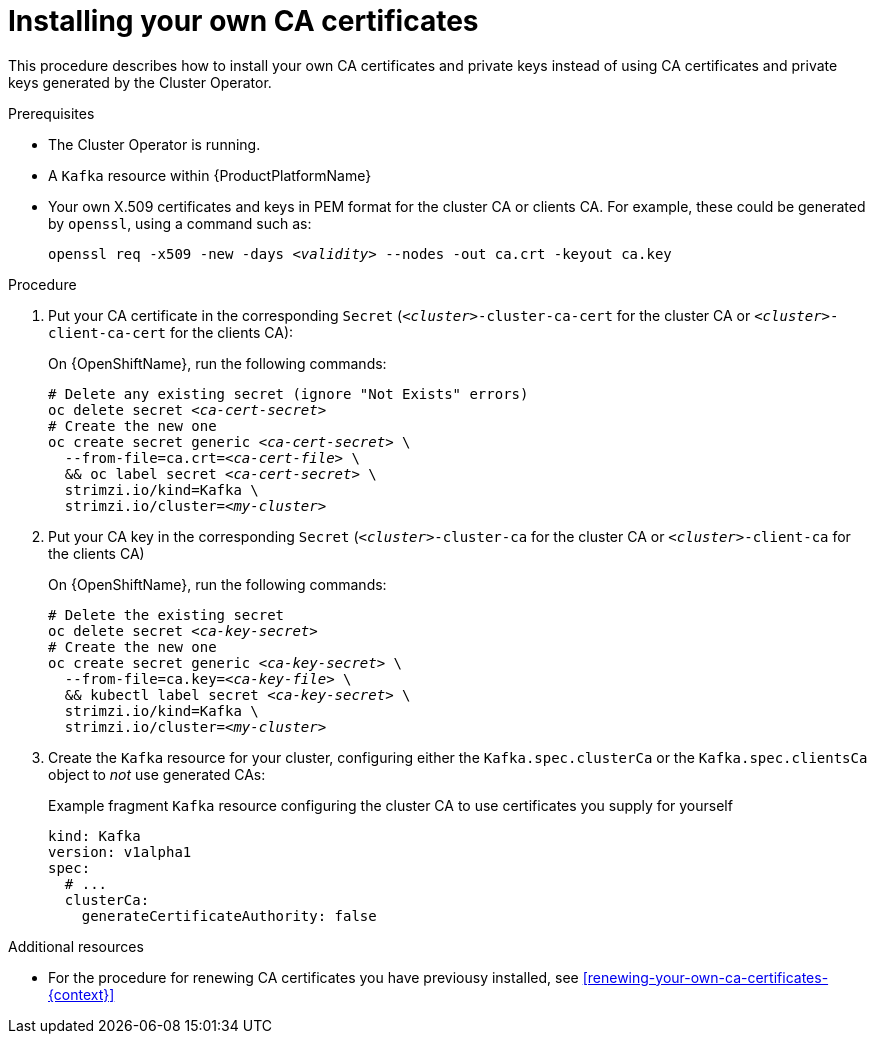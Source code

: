 // Module included in the following assemblies:
//
// assembly-security.adoc

[id='installing-your-own-ca-certificates-{context}']
= Installing your own CA certificates

This procedure describes how to install your own CA certificates and private keys instead of using CA certificates and private keys generated by the Cluster Operator.

.Prerequisites

* The Cluster Operator is running.
* A `Kafka` resource within {ProductPlatformName}
* Your own X.509 certificates and keys in PEM format for the cluster CA or clients CA. For example, these could be generated by `openssl`, using a command such as:
+
[source,shell,subs="+quotes"]
openssl req -x509 -new -days _<validity>_ --nodes -out ca.crt -keyout ca.key


.Procedure

. Put your CA certificate in the corresponding `Secret` (`_<cluster>_-cluster-ca-cert` for the cluster CA or `_<cluster>_-client-ca-cert` for the clients CA):
ifdef::Kubernetes[]
+
On {KubernetesName}, run the following commands:
+
[source,shell,subs="+quotes"]
----
# Delete any existing secret (ignore "Not Exists" errors)
kubectl delete secret _<ca-cert-secret>_
# Create and label the new one
kubectl create secret generic _<ca-cert-secret>_ \
  --from-file=ca.crt=_<ca-cert-file>_ \
  && kubectl label secret _<ca-cert-secret>_ \
  strimzi.io/kind=Kafka \
  strimzi.io/cluster=_<my-cluster>_
----
endif::Kubernetes[]
+
On {OpenShiftName}, run the following commands:
+
[source,shell,subs="+quotes"]
----
# Delete any existing secret (ignore "Not Exists" errors)
oc delete secret _<ca-cert-secret>_
# Create the new one
oc create secret generic _<ca-cert-secret>_ \
  --from-file=ca.crt=_<ca-cert-file>_ \
  && oc label secret _<ca-cert-secret>_ \
  strimzi.io/kind=Kafka \
  strimzi.io/cluster=_<my-cluster>_
----

. Put your CA key in the corresponding `Secret` (`_<cluster>_-cluster-ca` for the cluster CA or `_<cluster>_-client-ca` for the clients CA)
ifdef::Kubernetes[]
+
On {KubernetesName}, run the following commands:
+
[source,shell,subs="+quotes"]
----
# Delete the existing secret
kubectl delete secret _<ca-key-secret>_
# Create the new one
kubectl create secret generic _<ca-key-secret>_ \
  --from-file=ca.key=_<ca-key-file>_ \\
  && kubectl label secret _<ca-key-secret>_ \
  strimzi.io/kind=Kafka \
  strimzi.io/cluster=_<my-cluster>_
----
endif::Kubernetes[]
+
On {OpenShiftName}, run the following commands:
+
[source,shell,subs="+quotes"]
----
# Delete the existing secret
oc delete secret _<ca-key-secret>_
# Create the new one
oc create secret generic _<ca-key-secret>_ \
  --from-file=ca.key=_<ca-key-file>_ \
  && kubectl label secret _<ca-key-secret>_ \
  strimzi.io/kind=Kafka \
  strimzi.io/cluster=_<my-cluster>_
----

. Create the `Kafka` resource for your cluster, configuring either the `Kafka.spec.clusterCa` or the `Kafka.spec.clientsCa` object to _not_ use generated CAs:
+
.Example fragment `Kafka` resource configuring the cluster CA to use certificates you supply for yourself
[source,yaml]
----
kind: Kafka
version: v1alpha1
spec:
  # ...
  clusterCa:
    generateCertificateAuthority: false
----

.Additional resources

* For the procedure for renewing CA certificates you have previousy installed, see xref:renewing-your-own-ca-certificates-{context}[]